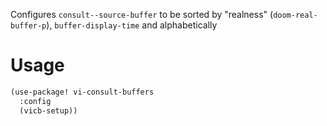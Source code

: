 
Configures ~consult--source-buffer~ to be sorted by "realness" (~doom-real-buffer-p~), ~buffer-display-time~ and alphabetically

* Usage

#+begin_src emacs-lisp
(use-package! vi-consult-buffers
  :config
  (vicb-setup))
#+end_src
